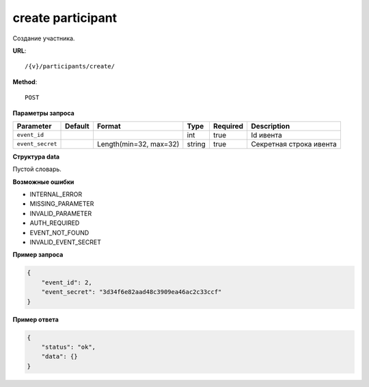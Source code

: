 create participant
==================

Создание участника.

**URL**::

    /{v}/participants/create/

**Method**::

    POST

**Параметры запроса**

================  =======  ======================  ======  ========  =======================
Parameter         Default  Format                  Type    Required  Description
================  =======  ======================  ======  ========  =======================
``event_id``                                       int     true      Id ивента
``event_secret``           Length(min=32, max=32)  string  true      Секретная строка ивента
================  =======  ======================  ======  ========  =======================

**Структура data**

Пустой словарь.

**Возможные ошибки**

* INTERNAL_ERROR
* MISSING_PARAMETER
* INVALID_PARAMETER
* AUTH_REQUIRED
* EVENT_NOT_FOUND
* INVALID_EVENT_SECRET

**Пример запроса**

.. code-block:: javascript

    {
        "event_id": 2,
        "event_secret": "3d34f6e82aad48c3909ea46ac2c33ccf"
    }

**Пример ответа**

.. code-block:: javascript

    {
        "status": "ok",
        "data": {}
    }
